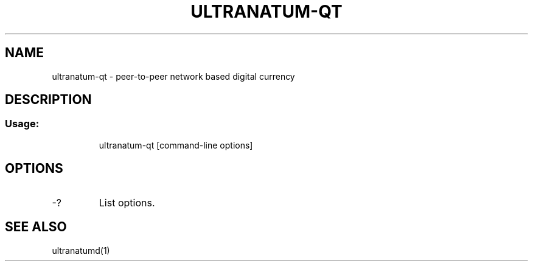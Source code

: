 .TH ULTRANATUM-QT "1" "June 2016" "ultranatum-qt 0.12"
.SH NAME
ultranatum-qt \- peer-to-peer network based digital currency
.SH DESCRIPTION
.SS "Usage:"
.IP
ultranatum\-qt [command\-line options]
.SH OPTIONS
.TP
\-?
List options.
.SH "SEE ALSO"
ultranatumd(1)
